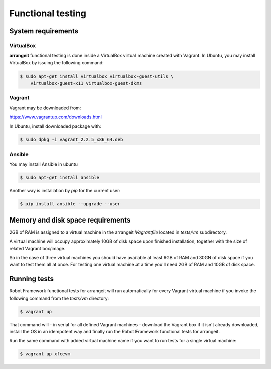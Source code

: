 Functional testing
==================

System requirements
-------------------

VirtualBox
^^^^^^^^^^

**arrangeit** functional testing is done inside a VirtualBox virtual machine created
with Vagrant. In Ubuntu, you may install VirtualBox by issuing the following command:

.. code-block:: bash

  $ sudo apt-get install virtualbox virtualbox-guest-utils \
      virtualbox-guest-x11 virtualbox-guest-dkms


Vagrant
^^^^^^^

Vagrant may be downloaded from:

https://www.vagrantup.com/downloads.html

In Ubuntu, install downloaded package with:

.. code-block:: bash

  $ sudo dpkg -i vagrant_2.2.5_x86_64.deb


Ansible
^^^^^^^

You may install Ansible in ubuntu

.. code-block:: bash

  $ sudo apt-get install ansible


Another way is installation by `pip` for the current user:

.. code-block:: bash

  $ pip install ansible --upgrade --user


Memory and disk space requirements
----------------------------------

2GB of RAM is assigned to a virtual machine in the arrangeit `Vagrantfile`
located in `tests/vm` subdirectory.

A virtual machine will occupy approximately 10GB of disk space upon finished
installation, together with the size of related Vagrant box/image.

So in the case of three virtual machines you should have available at least
6GB of RAM and 30GN of disk space if you want to test them all at once. For
testing one virtual machine at a time you'll need 2GB of RAM and 10GB of disk
space.


Running tests
-------------

Robot Framework functional tests for arrangeit will run automatically
for every Vagrant virtual machine if you invoke the following command
from the `tests/vm` directory:

.. code-block:: bash

  $ vagrant up

That command will - in serial for all defined Vagrant machines - download
the Vagrant box if it isn't already downloaded, install the OS in an idempotent
way and finally run the Robot Framework functional tests for arrangeit.

Run the same command with added virtual machine name if you want to run tests
for a single virtual machine:

.. code-block:: bash

  $ vagrant up xfcevm

